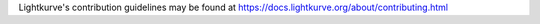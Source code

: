 Lightkurve's contribution guidelines may be found at
https://docs.lightkurve.org/about/contributing.html

